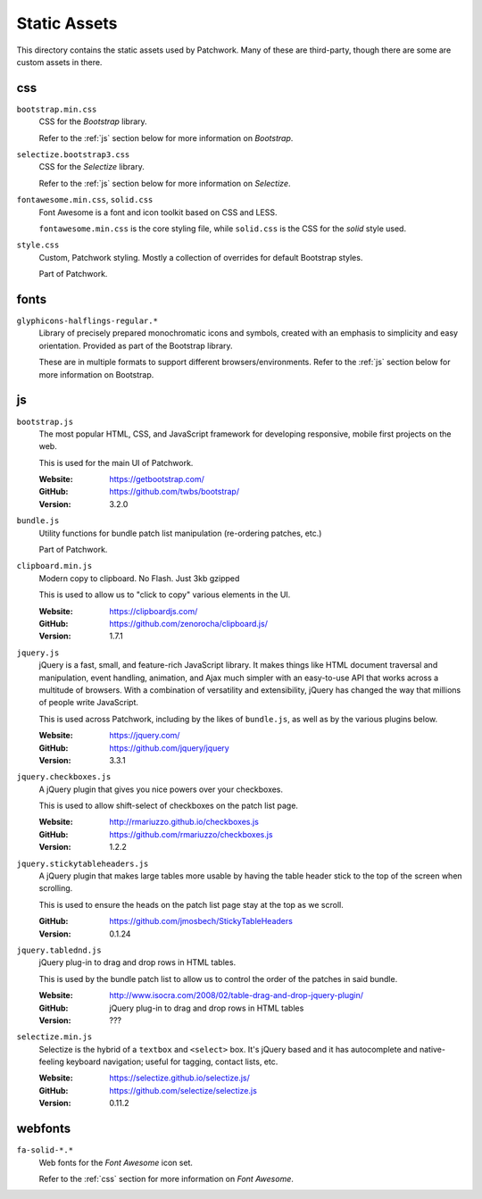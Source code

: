 Static Assets
=============

This directory contains the static assets used by Patchwork. Many of these are
third-party, though there are some are custom assets in there.


.. _css:

css
---

``bootstrap.min.css``
  CSS for the `Bootstrap` library.

  Refer to the :ref:`js` section below for more information on `Bootstrap`.

``selectize.bootstrap3.css``
  CSS for the `Selectize` library.

  Refer to the :ref:`js` section below for more information on `Selectize`.

``fontawesome.min.css``, ``solid.css``
  Font Awesome is a font and icon toolkit based on CSS and LESS.

  ``fontawesome.min.css`` is the core styling file, while ``solid.css`` is the
  CSS for the *solid* style used.

``style.css``
  Custom, Patchwork styling. Mostly a collection of overrides for default
  Bootstrap styles.

  Part of Patchwork.


.. _fonts:

fonts
-----

``glyphicons-halflings-regular.*``
  Library of precisely prepared monochromatic icons and symbols, created with
  an emphasis to simplicity and easy orientation. Provided as part of the
  Bootstrap library.

  These are in multiple formats to support different browsers/environments.
  Refer to the :ref:`js` section below for more information on Bootstrap.


.. _js:

js
--

``bootstrap.js``
  The most popular HTML, CSS, and JavaScript framework for developing
  responsive, mobile first projects on the web.

  This is used for the main UI of Patchwork.

  :Website: https://getbootstrap.com/
  :GitHub: https://github.com/twbs/bootstrap/
  :Version: 3.2.0

``bundle.js``
  Utility functions for bundle patch list manipulation (re-ordering patches,
  etc.)

  Part of Patchwork.

``clipboard.min.js``
  Modern copy to clipboard. No Flash. Just 3kb gzipped

  This is used to allow us to "click to copy" various elements in the UI.

  :Website: https://clipboardjs.com/
  :GitHub: https://github.com/zenorocha/clipboard.js/
  :Version: 1.7.1

``jquery.js``
  jQuery is a fast, small, and feature-rich JavaScript library. It makes things
  like HTML document traversal and manipulation, event handling, animation, and
  Ajax much simpler with an easy-to-use API that works across a multitude of
  browsers. With a combination of versatility and extensibility, jQuery has
  changed the way that millions of people write JavaScript.

  This is used across Patchwork, including by the likes of ``bundle.js``, as
  well as by the various plugins below.

  :Website: https://jquery.com/
  :GitHub: https://github.com/jquery/jquery
  :Version: 3.3.1

``jquery.checkboxes.js``
  A jQuery plugin that gives you nice powers over your checkboxes.

  This is used to allow shift-select of checkboxes on the patch list page.

  :Website: http://rmariuzzo.github.io/checkboxes.js
  :GitHub: https://github.com/rmariuzzo/checkboxes.js
  :Version: 1.2.2

``jquery.stickytableheaders.js``
  A jQuery plugin that makes large tables more usable by having the table
  header stick to the top of the screen when scrolling.

  This is used to ensure the heads on the patch list page stay at the top as we
  scroll.

  :GitHub: https://github.com/jmosbech/StickyTableHeaders
  :Version: 0.1.24

``jquery.tablednd.js``
  jQuery plug-in to drag and drop rows in HTML tables.

  This is used by the bundle patch list to allow us to control the order of the
  patches in said bundle.

  :Website: http://www.isocra.com/2008/02/table-drag-and-drop-jquery-plugin/
  :GitHub: jQuery plug-in to drag and drop rows in HTML tables
  :Version: ???

``selectize.min.js``
  Selectize is the hybrid of a ``textbox`` and ``<select>`` box. It's jQuery
  based and it has autocomplete and native-feeling keyboard navigation; useful
  for tagging, contact lists, etc.

  :Website: https://selectize.github.io/selectize.js/
  :GitHub: https://github.com/selectize/selectize.js
  :Version: 0.11.2


.. _webfonts:

webfonts
--------

``fa-solid-*.*``
  Web fonts for the `Font Awesome` icon set.

  Refer to the :ref:`css` section for more information on `Font Awesome`.
